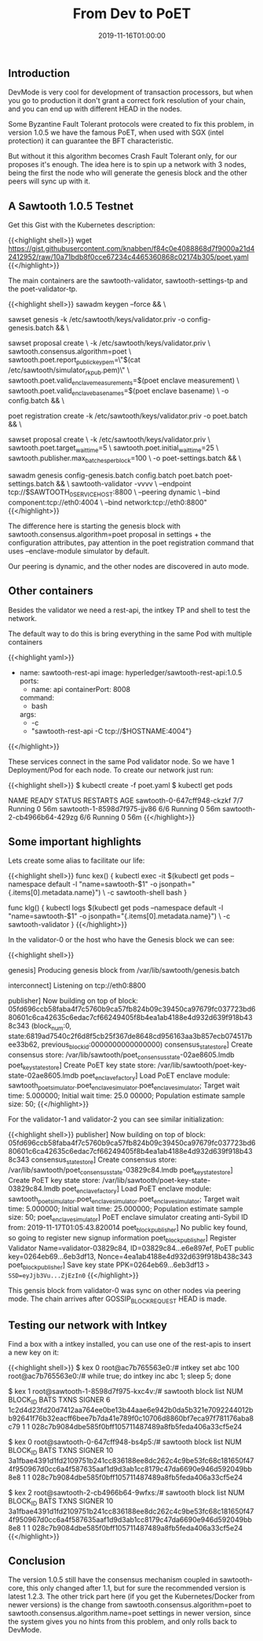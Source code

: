 #+TITLE: From Dev to PoET
#+DATE: 2019-11-16T01:00:00

** Introduction

DevMode is very cool for development of transaction processors, but when you go to production
it don't grant a correct fork resolution of your chain, and you can end up with different 
HEAD in the nodes.

Some Byzantine Fault Tolerant protocols were created to fix this problem, in version 1.0.5 we
have the famous PoET, when used with SGX (intel protection) it can guarantee the BFT characteristic.

But without it this algorithm becomes Crash Fault Tolerant only, for our proposes
it's enough. The idea here is to spin up a network with 3 nodes, being the first the node who
will generate the genesis block and the other peers will sync up with it.

** A Sawtooth 1.0.5 Testnet

Get this Gist with the Kubernetes description:

{{<highlight shell>}}
wget https://gist.githubusercontent.com/knabben/f84c0e4088868d7f9000a21d42412952/raw/10a71bdb8f0cce67234c4465360868c02174b305/poet.yaml
{{</highlight>}}

The main containers are the sawtooth-validator, sawtooth-settings-tp and the poet-validator-tp.

{{<highlight shell>}}
sawadm keygen --force && \
    
sawset genesis -k /etc/sawtooth/keys/validator.priv -o config-genesis.batch && \

sawset proposal create \
      -k /etc/sawtooth/keys/validator.priv \
      sawtooth.consensus.algorithm=poet \
      sawtooth.poet.report_public_key_pem=\"$(cat /etc/sawtooth/simulator_rk_pub.pem)\" \
      sawtooth.poet.valid_enclave_measurements=$(poet enclave measurement) \
      sawtooth.poet.valid_enclave_basenames=$(poet enclave basename) \
      -o config.batch && \

poet registration create -k /etc/sawtooth/keys/validator.priv -o poet.batch && \

sawset proposal create \
  -k /etc/sawtooth/keys/validator.priv \
  sawtooth.poet.target_wait_time=5 \
  sawtooth.poet.initial_wait_time=25 \
  sawtooth.publisher.max_batches_per_block=100 \
  -o poet-settings.batch && \

sawadm genesis config-genesis.batch config.batch poet.batch poet-settings.batch && \
sawtooth-validator -vvvv \
    --endpoint tcp://$SAWTOOTH_0_SERVICE_HOST:8800 \
    --peering dynamic \
    --bind component:tcp://eth0:4004 \
    --bind network:tcp://eth0:8800"
{{</highlight>}}

The difference here is starting the genesis block with sawtooth.consensus.algorithm=poet proposal 
in settings + the configuration attributes, pay attention in the poet registration command
that uses --enclave-module simulator by default.

Our peering is dynamic, and the other nodes are discovered in auto mode.

** Other containers

Besides the validator we need a rest-api, the intkey TP and shell to test the network.

The default way to do this is bring everything in the same Pod with multiple containers

{{<highlight yaml>}}
  - name: sawtooth-rest-api
    image: hyperledger/sawtooth-rest-api:1.0.5
    ports:
      - name: api
        containerPort: 8008
    command:
      - bash
    args:
      - -c
      - "sawtooth-rest-api -C tcp://$HOSTNAME:4004"}
{{</highlight>}}

These services connect in the same Pod validator node. So we have 1 Deployment/Pod for each node.
To create our network just run:

{{<highlight shell>}}
$ kubectl create -f poet.yaml
$ kubectl get pods

NAME                          READY   STATUS    RESTARTS   AGE
sawtooth-0-647cff948-ckzkf    7/7     Running   0          56m
sawtooth-1-8598d7f975-jjv86   6/6     Running   0          56m
sawtooth-2-cb4966b64-429zg    6/6     Running   0          56m
{{</highlight>}}

** Some important highlights

Lets create some alias to facilitate our life:

{{<highlight shell>}}
func kex() { 
   kubectl exec -it $(kubectl get pods --namespace default -l "name=sawtooth-$1" -o jsonpath="{.items[0].metadata.name}") \
       -c sawtooth-shell bash 
}

func klg() { 
   kubectl logs $(kubectl get pods --namespace default -l "name=sawtooth-$1" -o jsonpath="{.items[0].metadata.name}") \
        -c sawtooth-validator 
}
{{</highlight>}}

In the validator-0 or the host who have the Genesis block we can see:

{{<highlight shell>}}
# Started the genesis block
genesis] Producing genesis block from /var/lib/sawtooth/genesis.batch

# Listening on 8800 for the gossip networking
interconnect] Listening on tcp://eth0:8800

# The PoET simulator started internally, in this version we don't need a poet-engine running externally.

publisher] Now building on top of block: 05fd696ccb58faba4f7c5760b9ca57fb824b09c39450ca97679fc037723bd680601c6ca42635c6edac7cf66249405f8b4ea1ab4188e4d932d639f918b438c343
(block_num:0, state:6819ad7540c2f6d8f5cb25f367de8648cd956163aa3b857ecb074517bee33b62, previous_block_id:0000000000000000)
consensus_state_store] Create consensus store: /var/lib/sawtooth/poet_consensus_state-02ae8605.lmdb
poet_key_state_store] Create PoET key state store: /var/lib/sawtooth/poet-key-state-02ae8605.lmdb
poet_enclave_factory] Load PoET enclave module: sawtooth_poet_simulator.poet_enclave_simulator.poet_enclave_simulator; Target wait time: 5.000000; Initial wait time: 25.0
00000; Population estimate sample size: 50;
{{</highlight>}}

For the validator-1 and validator-2 you can see similar initialization:

{{<highlight shell>}}
publisher] Now building on top of block: 05fd696ccb58faba4f7c5760b9ca57fb824b09c39450ca97679fc037723bd680601c6ca42635c6edac7cf66249405f8b4ea1ab4188e4d932d639f918b438c343
consensus_state_store] Create consensus store: /var/lib/sawtooth/poet_consensus_state-03829c84.lmdb
poet_key_state_store] Create PoET key state store: /var/lib/sawtooth/poet-key-state-03829c84.lmdb
poet_enclave_factory] Load PoET enclave module: sawtooth_poet_simulator.poet_enclave_simulator.poet_enclave_simulator; Target wait time: 5.000000; Initial wait time: 25.000000; Population estimate sample size: 50;
poet_enclave_simulator] PoET enclave simulator creating anti-Sybil ID from: 2019-11-17T01:05:43.820014                                                                   
poet_block_publisher] No public key found, so going to register new signup information
poet_block_publisher] Register Validator Name=validator-03829c84, ID=03829c84...e6e897ef, PoET public key=0264eb69...6eb3df13, Nonce=4ea1ab4188e4d932d639f918b438c343    
poet_block_publisher] Save key state PPK=0264eb69...6eb3df13 => SSD=eyJjb3Vu...ZjEzIn0=
{{</highlight>}}

This gensis block from validator-0 was sync on other nodes via peering mode. The chain arrives after GOSSIP_BLOCK_REQUEST HEAD is made.

** Testing our network with Intkey

Find a box with a intkey installed, you can use one of the rest-apis to insert
a new key on it:

{{<highlight shell>}}
$ kex 0
root@ac7b765563e0:/# intkey set abc 100
root@ac7b765563e0:/# while true; do intkey inc abc 1; sleep 5; done

# After some time check the HEAD of each node:

$ kex 1
root@sawtooth-1-8598d7f975-kxc4v:/# sawtooth block list
NUM  BLOCK_ID                                                                                                                          BATS  TXNS  SIGNER
6    1c2d4d23fd20d7412aa764ee0be13b44aae6e942b0da5b321e7092244012bb92641f76b32eacff6bee7b7da41e789f0c10706d8860bf7eca97f781176aba8c79  1     1     028c7b9084dbe585f0bff105711487489a8fb5feda406a33cf5e24

$ kex 0
root@sawtooth-0-647cff948-bs4p5:/# sawtooth block list
NUM  BLOCK_ID                                                                                                                          BATS  TXNS  SIGNER
10   3a1fbae4391d1fd2109751b241cc836188ee8dc262c4c9be53fc68c181650f474f950967d0cc6a4f587635aaf1d9d3ab1cc8179c47da6690e946d592049bb8e8  1     1     028c7b9084dbe585f0bff105711487489a8fb5feda406a33cf5e24

$ kex 2
root@sawtooth-2-cb4966b64-9wfxs:/# sawtooth block list
NUM  BLOCK_ID                                                                                                                          BATS  TXNS  SIGNER
10   3a1fbae4391d1fd2109751b241cc836188ee8dc262c4c9be53fc68c181650f474f950967d0cc6a4f587635aaf1d9d3ab1cc8179c47da6690e946d592049bb8e8  1     1     028c7b9084dbe585f0bff105711487489a8fb5feda406a33cf5e24
{{</highlight>}}

** Conclusion 

The version 1.0.5 still have the consensus mechanism coupled in sawtooth-core, this only changed after 1.1, but for sure the recommended version is latest 1.2.3. 
The other trick part here (if you get the Kubernetes/Docker from newer versions) is the change from sawtooth.consensus.algorithm=poet to sawtooth.consensus.algorithm.name=poet
settings in newer version, since the system gives you no hints from this problem, and only rolls back to DevMode.
